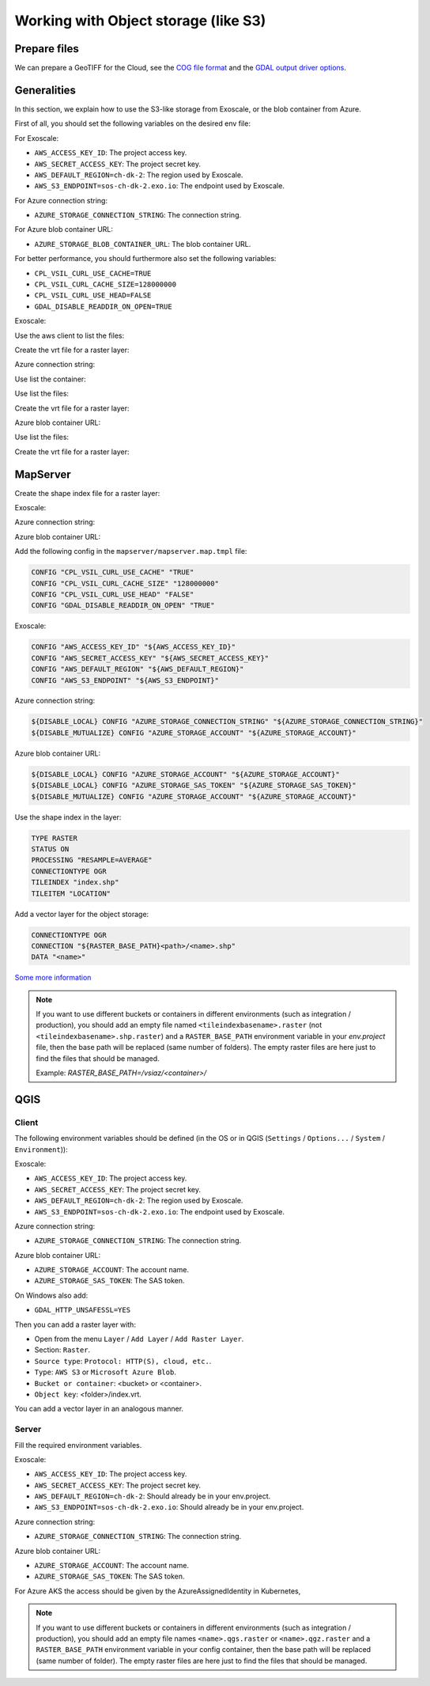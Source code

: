 .. _integrator_objectstorage:

Working with Object storage (like S3)
=====================================


Prepare files
-------------

We can prepare a GeoTIFF for the Cloud, see the `COG file format <https://www.cogeo.org/>`_
and the `GDAL output driver options <https://gdal.org/drivers/raster/cog.html>`_.


Generalities
------------

In this section, we explain how to use the S3-like storage from Exoscale,
or the blob container from Azure.

First of all, you should set the following variables on the desired env file:

For Exoscale:

* ``AWS_ACCESS_KEY_ID``: The project access key.
* ``AWS_SECRET_ACCESS_KEY``: The project secret key.
* ``AWS_DEFAULT_REGION=ch-dk-2``: The region used by Exoscale.
* ``AWS_S3_ENDPOINT=sos-ch-dk-2.exo.io``: The endpoint used by Exoscale.

For Azure connection string:

* ``AZURE_STORAGE_CONNECTION_STRING``: The connection string.

For Azure blob container URL:

* ``AZURE_STORAGE_BLOB_CONTAINER_URL``: The blob container URL.

For better performance, you should furthermore also set the following variables:

* ``CPL_VSIL_CURL_USE_CACHE=TRUE``
* ``CPL_VSIL_CURL_CACHE_SIZE=128000000``
* ``CPL_VSIL_CURL_USE_HEAD=FALSE``
* ``GDAL_DISABLE_READDIR_ON_OPEN=TRUE``


Exoscale:

Use the aws client to list the files:

.. prompt:: bash

   aws --endpoint-url https://sos-ch-dk-2.exo.io/ --region ch-dk-2 \
        s3 ls s3://<bucket>/<folder>


Create the vrt file for a raster layer:

.. prompt:: bash

   docker compose exec geoportal bash -c \
        'gdalbuildvrt /vsis3/<bucket>/<folder>/index.vrt \
        $(list4vrt <bucket> <folder>/ .tif)'

Azure connection string:

Use list the container:

.. prompt:: bash

   docker compose exec geoportal azure --list-container

Use list the files:

.. prompt:: bash

   docker compose exec geoportal azure --container=<container> --list ''

Create the vrt file for a raster layer:

.. prompt:: bash

   docker compose exec geoportal azure --container=<container> --vrt <folder>/ .tiff

Azure blob container URL:

Use list the files:

.. prompt:: bash

   docker compose exec geoportal azure --list ''

Create the vrt file for a raster layer:

.. prompt:: bash

   docker compose exec geoportal azure --vrt <folder>/ .tiff

MapServer
---------

Create the shape index file for a raster layer:

Exoscale:

.. prompt:: bash

   docker compose exec geoportal bash -c \
        'gdaltindex mapserver/index.shp $( \
            aws --endpoint-url http://${AWS_S3_ENDPOINT} \
                --region ${AWS_DEFAULT_REGION} \
                s3 ls s3://<bucket>/<folder>/ | \
            grep tif$ | \
            awk '"'"'{print "/vsis3/<bucket>/<folder>/"$4}'"'"' \
        )'
    docker cp <docker_compose_project_name>_geoportal_1:/app/index.shp mapserver/
    docker cp <docker_compose_project_name>_geoportal_1:/app/index.shx mapserver/
    docker cp <docker_compose_project_name>_geoportal_1:/app/index.dbf mapserver/
    docker cp <docker_compose_project_name>_geoportal_1:/app/index.prj mapserver/

Azure connection string:

.. prompt:: bash

   docker compose exec geoportal rm index.shp
   docker compose exec geoportal rm index.shx
   docker compose exec geoportal rm index.dbf
   docker compose exec geoportal rm index.prj
   docker compose exec geoportal bash -c \
        'gdaltindex mapserver/index.shp $( \
            azure --container=<container> --list <folder>/ | \
            grep tiff$ | \
            awk '"'"'{print "/vsiaz/<container>/"$1}'"'"' \
        )'
    docker cp <docker_compose_project_name>_geoportal_1:/app/index.shp mapserver/<set>.shp
    docker cp <docker_compose_project_name>_geoportal_1:/app/index.shx mapserver/<set>.shx
    docker cp <docker_compose_project_name>_geoportal_1:/app/index.dbf mapserver/<set>.dbf
    docker cp <docker_compose_project_name>_geoportal_1:/app/index.prj mapserver/<set>.prj

Azure blob container URL:

.. prompt:: bash

   docker compose exec geoportal rm index.shp
   docker compose exec geoportal rm index.shx
   docker compose exec geoportal rm index.dbf
   docker compose exec geoportal rm index.prj
   docker compose exec geoportal bash -c \
        'gdaltindex mapserver/index.shp $( \
            azure --list <folder>/ | \
            grep tiff$ | \
            awk '"'"'{print "/vsiaz/<container>/"$1}'"'"' \
        )'
    docker cp <docker_compose_project_name>_geoportal_1:/app/index.shp mapserver/<set>.shp
    docker cp <docker_compose_project_name>_geoportal_1:/app/index.shx mapserver/<set>.shx
    docker cp <docker_compose_project_name>_geoportal_1:/app/index.dbf mapserver/<set>.dbf
    docker cp <docker_compose_project_name>_geoportal_1:/app/index.prj mapserver/<set>.prj

Add the following config in the ``mapserver/mapserver.map.tmpl`` file:

.. code::

   CONFIG "CPL_VSIL_CURL_USE_CACHE" "TRUE"
   CONFIG "CPL_VSIL_CURL_CACHE_SIZE" "128000000"
   CONFIG "CPL_VSIL_CURL_USE_HEAD" "FALSE"
   CONFIG "GDAL_DISABLE_READDIR_ON_OPEN" "TRUE"

Exoscale:

.. code::

   CONFIG "AWS_ACCESS_KEY_ID" "${AWS_ACCESS_KEY_ID}"
   CONFIG "AWS_SECRET_ACCESS_KEY" "${AWS_SECRET_ACCESS_KEY}"
   CONFIG "AWS_DEFAULT_REGION" "${AWS_DEFAULT_REGION}"
   CONFIG "AWS_S3_ENDPOINT" "${AWS_S3_ENDPOINT}"

Azure connection string:

.. code::

   ${DISABLE_LOCAL} CONFIG "AZURE_STORAGE_CONNECTION_STRING" "${AZURE_STORAGE_CONNECTION_STRING}"
   ${DISABLE_MUTUALIZE} CONFIG "AZURE_STORAGE_ACCOUNT" "${AZURE_STORAGE_ACCOUNT}"

Azure blob container URL:

.. code::

   ${DISABLE_LOCAL} CONFIG "AZURE_STORAGE_ACCOUNT" "${AZURE_STORAGE_ACCOUNT}"
   ${DISABLE_LOCAL} CONFIG "AZURE_STORAGE_SAS_TOKEN" "${AZURE_STORAGE_SAS_TOKEN}"
   ${DISABLE_MUTUALIZE} CONFIG "AZURE_STORAGE_ACCOUNT" "${AZURE_STORAGE_ACCOUNT}"

Use the shape index in the layer:

.. code::

   TYPE RASTER
   STATUS ON
   PROCESSING "RESAMPLE=AVERAGE"
   CONNECTIONTYPE OGR
   TILEINDEX "index.shp"
   TILEITEM "LOCATION"

Add a vector layer for the object storage:

.. code::

   CONNECTIONTYPE OGR
   CONNECTION "${RASTER_BASE_PATH}<path>/<name>.shp"
   DATA "<name>"

`Some more information <https://github.com/mapserver/mapserver/wiki/Render-images-straight-out-of-S3-with-the-vsicurl-driver>`_

.. note::

   If you want to use different buckets or containers in different environments
   (such as integration / production), you should add an empty file named ``<tileindexbasename>.raster``
   (not ``<tileindexbasename>.shp.raster``) and a ``RASTER_BASE_PATH`` environment variable in your
   `env.project` file, then the base path will be replaced (same number of folders).
   The empty raster files are here just to find the files that should be managed.

   Example: `RASTER_BASE_PATH=/vsiaz/<container>/`


QGIS
----

Client
~~~~~~

The following environment variables should be defined (in the OS or in QGIS
(``Settings`` / ``Options...`` / ``System`` / ``Environment``)):

Exoscale:

* ``AWS_ACCESS_KEY_ID``: The project access key.
* ``AWS_SECRET_ACCESS_KEY``: The project secret key.
* ``AWS_DEFAULT_REGION=ch-dk-2``: The region used by Exoscale.
* ``AWS_S3_ENDPOINT=sos-ch-dk-2.exo.io``: The endpoint used by Exoscale.

Azure connection string:

* ``AZURE_STORAGE_CONNECTION_STRING``: The connection string.

Azure blob container URL:

* ``AZURE_STORAGE_ACCOUNT``: The account name.
* ``AZURE_STORAGE_SAS_TOKEN``: The SAS token.

On Windows also add:

* ``GDAL_HTTP_UNSAFESSL=YES``

Then you can add a raster layer with:

* Open from the menu ``Layer`` / ``Add Layer`` / ``Add Raster Layer``.
* Section: ``Raster``.
* ``Source type``: ``Protocol: HTTP(S), cloud, etc.``.
* ``Type``: ``AWS S3`` or ``Microsoft Azure Blob``.
* ``Bucket or container``: <bucket> or <container>.
* ``Object key``: <folder>/index.vrt.

You can add a vector layer in an analogous manner.

Server
~~~~~~

Fill the required environment variables.

Exoscale:

* ``AWS_ACCESS_KEY_ID``: The project access key.
* ``AWS_SECRET_ACCESS_KEY``: The project secret key.
* ``AWS_DEFAULT_REGION=ch-dk-2``: Should already be in your env.project.
* ``AWS_S3_ENDPOINT=sos-ch-dk-2.exo.io``: Should already be in your env.project.

Azure connection string:

* ``AZURE_STORAGE_CONNECTION_STRING``: The connection string.

Azure blob container URL:

* ``AZURE_STORAGE_ACCOUNT``: The account name.
* ``AZURE_STORAGE_SAS_TOKEN``: The SAS token.

For Azure AKS the access should be given by the AzureAssignedIdentity in Kubernetes,

.. note::

   If you want to use different buckets or containers in different environments
   (such as integration / production), you should add an empty file names
   ``<name>.qgs.raster`` or ``<name>.qgz.raster``
   and a ``RASTER_BASE_PATH`` environment variable in your
   config container, then the base path will be replaced (same number of folder).
   The empty raster files are here just to find the files that should be managed.
